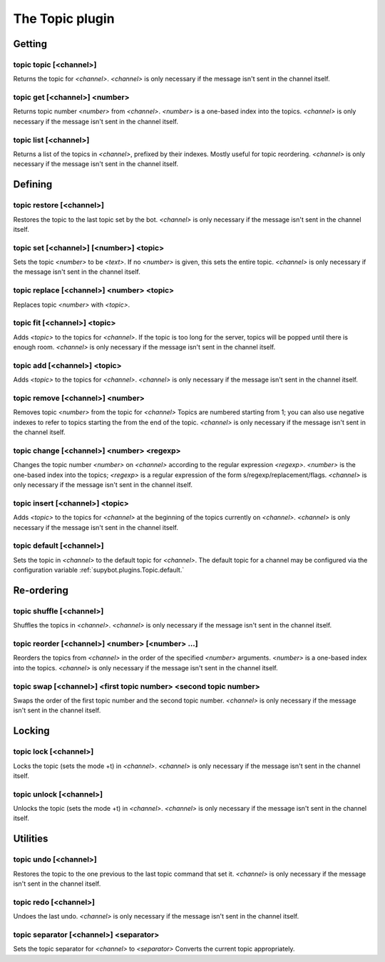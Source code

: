 
.. _plugin-topic:

The Topic plugin
================

Getting
-------

.. _command-topic-topic:

topic topic [<channel>]
^^^^^^^^^^^^^^^^^^^^^^^

Returns the topic for *<channel>*. *<channel>* is only necessary if the
message isn't sent in the channel itself.

.. _command-topic-get:

topic get [<channel>] <number>
^^^^^^^^^^^^^^^^^^^^^^^^^^^^^^

Returns topic number *<number>* from *<channel>*. *<number>* is a one-based
index into the topics. *<channel>* is only necessary if the message
isn't sent in the channel itself.

.. _command-topic-list:

topic list [<channel>]
^^^^^^^^^^^^^^^^^^^^^^

Returns a list of the topics in *<channel>*, prefixed by their indexes.
Mostly useful for topic reordering. *<channel>* is only necessary if the
message isn't sent in the channel itself.

Defining
--------

.. _command-topic-restore:

topic restore [<channel>]
^^^^^^^^^^^^^^^^^^^^^^^^^

Restores the topic to the last topic set by the bot. *<channel>* is only
necessary if the message isn't sent in the channel itself.

.. _command-topic-set:

topic set [<channel>] [<number>] <topic>
^^^^^^^^^^^^^^^^^^^^^^^^^^^^^^^^^^^^^^^^

Sets the topic *<number>* to be *<text>*. If no *<number>* is given, this
sets the entire topic. *<channel>* is only necessary if the message
isn't sent in the channel itself.

.. _command-topic-replace:

topic replace [<channel>] <number> <topic>
^^^^^^^^^^^^^^^^^^^^^^^^^^^^^^^^^^^^^^^^^^

Replaces topic *<number>* with *<topic>*.

.. _command-topic-fit:

topic fit [<channel>] <topic>
^^^^^^^^^^^^^^^^^^^^^^^^^^^^^

Adds *<topic>* to the topics for *<channel>*. If the topic is too long
for the server, topics will be popped until there is enough room.
*<channel>* is only necessary if the message isn't sent in the channel
itself.

.. _command-topic-add:

topic add [<channel>] <topic>
^^^^^^^^^^^^^^^^^^^^^^^^^^^^^

Adds *<topic>* to the topics for *<channel>*. *<channel>* is only necessary
if the message isn't sent in the channel itself.

.. _command-topic-remove:

topic remove [<channel>] <number>
^^^^^^^^^^^^^^^^^^^^^^^^^^^^^^^^^

Removes topic *<number>* from the topic for *<channel>* Topics are
numbered starting from 1; you can also use negative indexes to refer
to topics starting the from the end of the topic. *<channel>* is only
necessary if the message isn't sent in the channel itself.

.. _command-topic-change:

topic change [<channel>] <number> <regexp>
^^^^^^^^^^^^^^^^^^^^^^^^^^^^^^^^^^^^^^^^^^

Changes the topic number *<number>* on *<channel>* according to the regular
expression *<regexp>*. *<number>* is the one-based index into the topics;
*<regexp>* is a regular expression of the form
s/regexp/replacement/flags. *<channel>* is only necessary if the message
isn't sent in the channel itself.

.. _command-topic-insert:

topic insert [<channel>] <topic>
^^^^^^^^^^^^^^^^^^^^^^^^^^^^^^^^

Adds *<topic>* to the topics for *<channel>* at the beginning of the topics
currently on *<channel>*. *<channel>* is only necessary if the message
isn't sent in the channel itself.

.. _command-topic-default:

topic default [<channel>]
^^^^^^^^^^^^^^^^^^^^^^^^^

Sets the topic in *<channel>* to the default topic for *<channel>*. The
default topic for a channel may be configured via the configuration
variable :ref:`supybot.plugins.Topic.default.`

Re-ordering
-----------

.. _command-topic-shuffle:

topic shuffle [<channel>]
^^^^^^^^^^^^^^^^^^^^^^^^^

Shuffles the topics in *<channel>*. *<channel>* is only necessary if the
message isn't sent in the channel itself.

.. _command-topic-reorder:

topic reorder [<channel>] <number> [<number> ...]
^^^^^^^^^^^^^^^^^^^^^^^^^^^^^^^^^^^^^^^^^^^^^^^^^

Reorders the topics from *<channel>* in the order of the specified
*<number>* arguments. *<number>* is a one-based index into the topics.
*<channel>* is only necessary if the message isn't sent in the channel
itself.

.. _command-topic-swap:

topic swap [<channel>] <first topic number> <second topic number>
^^^^^^^^^^^^^^^^^^^^^^^^^^^^^^^^^^^^^^^^^^^^^^^^^^^^^^^^^^^^^^^^^

Swaps the order of the first topic number and the second topic number.
*<channel>* is only necessary if the message isn't sent in the channel
itself.

Locking
-------

.. _command-topic-lock:

topic lock [<channel>]
^^^^^^^^^^^^^^^^^^^^^^

Locks the topic (sets the mode +t) in *<channel>*. *<channel>* is only
necessary if the message isn't sent in the channel itself.

.. _command-topic-unlock:

topic unlock [<channel>]
^^^^^^^^^^^^^^^^^^^^^^^^

Unlocks the topic (sets the mode +t) in *<channel>*. *<channel>* is only
necessary if the message isn't sent in the channel itself.

Utilities
---------

.. _command-topic-undo:

topic undo [<channel>]
^^^^^^^^^^^^^^^^^^^^^^

Restores the topic to the one previous to the last topic command that
set it. *<channel>* is only necessary if the message isn't sent in the
channel itself.

.. _command-topic-redo:

topic redo [<channel>]
^^^^^^^^^^^^^^^^^^^^^^

Undoes the last undo. *<channel>* is only necessary if the message isn't
sent in the channel itself.

.. _command-topic-separator:

topic separator [<channel>] <separator>
^^^^^^^^^^^^^^^^^^^^^^^^^^^^^^^^^^^^^^^

Sets the topic separator for *<channel>* to *<separator>* Converts the
current topic appropriately.
